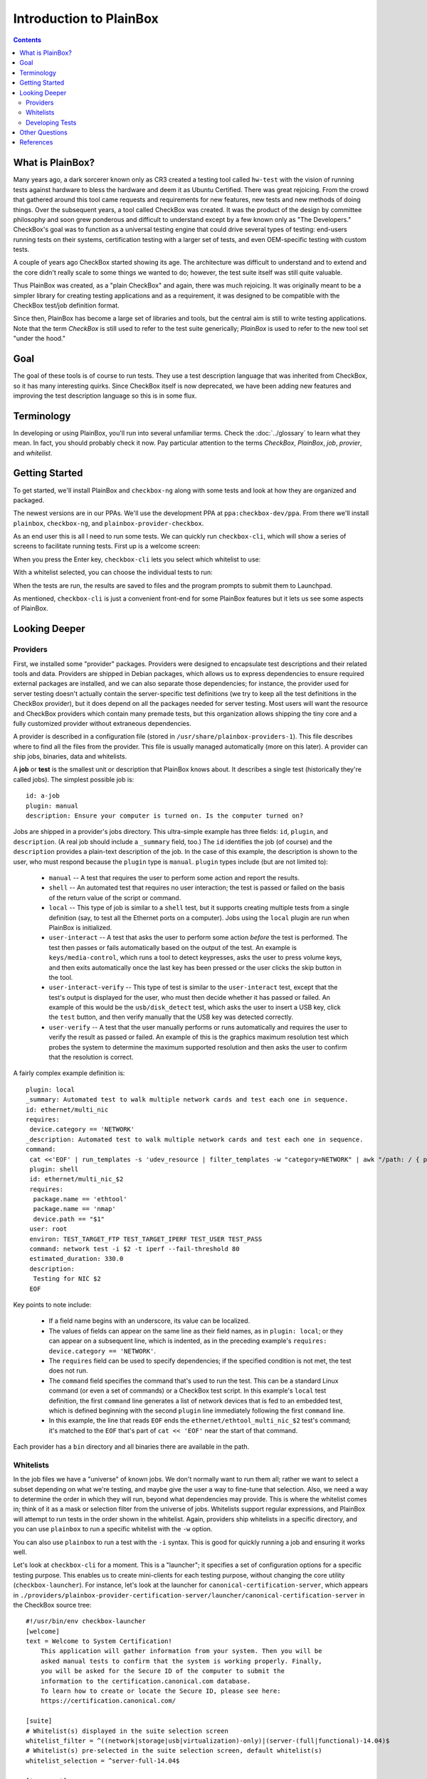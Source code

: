 Introduction to PlainBox
========================

.. contents::

What is PlainBox?
-----------------

Many years ago, a dark sorcerer known only as CR3 created a testing tool
called ``hw-test`` with the vision of running tests against hardware to
bless the hardware and deem it as Ubuntu Certified.  There was great
rejoicing.  From the crowd that gathered around this tool came requests and
requirements for new features, new tests and new methods of doing things. 
Over the subsequent years, a tool called CheckBox was created. It was the
product of the design by committee philosophy and soon grew ponderous and
difficult to understand except by a few known only as "The Developers."
CheckBox's goal was to function as a universal testing engine that could
drive several types of testing: end-users running tests on their systems,
certification testing with a larger set of tests, and even OEM-specific
testing with custom tests.

A couple of years ago CheckBox started showing its age. The architecture
was difficult to understand and to extend and the core didn't really scale
to some things we wanted to do; however, the test suite itself was still
quite valuable.

Thus PlainBox was created, as a "plain CheckBox" and again, there was much
rejoicing. It was originally meant to be a simpler library for creating
testing applications and as a requirement, it was designed to be compatible
with the CheckBox test/job definition format.

Since then, PlainBox has become a large set of libraries and tools, but the
central aim is still to write testing applications. Note that the term
*CheckBox* is still used to refer to the test suite generically; *PlainBox*
is used to refer to the new tool set "under the hood."

Goal
----

The goal of these tools is of course to run tests. They use a test
description language that was inherited from CheckBox, so it has many
interesting quirks. Since CheckBox itself is now deprecated, we have been
adding new features and improving the test description language so this is
in some flux.

Terminology
-----------

In developing or using PlainBox, you'll run into several unfamiliar terms.
Check the :doc:`../glossary` to learn what they mean. In fact, you should
probably check it now. Pay particular attention to the terms *CheckBox*,
*PlainBox*, *job*, *provier*, and *whitelist*.

Getting Started
---------------

To get started, we'll install PlainBox and ``checkbox-ng`` along with some
tests and look at how they are organized and packaged.

The newest versions are in our PPAs. We'll use the development PPA at
``ppa:checkbox-dev/ppa``. From there we'll install ``plainbox``,
``checkbox-ng``, and ``plainbox-provider-checkbox``.

As an end user this is all I need to run some tests. We can quickly run
``checkbox-cli``, which will show a series of screens to facilitate running
tests. First up is a welcome screen:

.. image:: cc1.png
 :height: 178
 :width: 800
 :scale: 100
 :alt: checkbox-cli presents an introductory message before enabling you to
       select tests.

When you press the Enter key, ``checkbox-cli`` lets you select which
whitelist to use:

.. image:: cc2.png
 :height: 343
 :width: 300
 :scale: 100
 :alt: checkbox-cli enables you to select which test suite to run.
 
With a whitelist selected, you can choose the individual tests to run:

.. image:: cc3.png
 :height: 600
 :width: 800
 :scale: 100
 :alt: checkbox-cli enables you to select or de-select specific tests.

When the tests are run, the results are saved to files and the program
prompts to submit them to Launchpad.

As mentioned, ``checkbox-cli`` is just a convenient front-end for some
PlainBox features but it lets us see some aspects of PlainBox.

Looking Deeper
--------------

Providers
`````````

First, we installed some "provider" packages. Providers were designed to
encapsulate test descriptions and their related tools and data. Providers
are shipped in Debian packages, which allows us to express dependencies to
ensure required external packages are installed, and we can also separate
those dependencies; for instance, the provider used for server testing
doesn't actually contain the server-specific test definitions (we try to
keep all the test definitions in the CheckBox provider), but it does depend
on all the packages needed for server testing. Most users will want the
resource and CheckBox providers which contain many premade tests, but this
organization allows shipping the tiny core and a fully customized provider
without extraneous dependencies.

A provider is described in a configuration file (stored in
``/usr/share/plainbox-providers-1``). This file describes where to find all
the files from the provider. This file is usually managed automatically
(more on this later). A provider can ship jobs, binaries, data and
whitelists.

A **job** or **test** is the smallest unit or description that PlainBox
knows about. It describes a single test (historically they're called
jobs). The simplest possible job is::

 id: a-job 
 plugin: manual 
 description: Ensure your computer is turned on. Is the computer turned on?

Jobs are shipped in a provider's jobs directory. This ultra-simple example
has three fields: ``id``, ``plugin``, and ``description``. (A real job
should include a ``_summary`` field, too.) The ``id`` identifies the job
(of course) and the ``description`` provides a plain-text description of
the job. In the case of this example, the description is shown to the user,
who must respond because the ``plugin`` type is ``manual``. ``plugin``
types include (but are not limited to):

 * ``manual`` -- A test that requires the user to perform some action and
   report the results.
 * ``shell`` -- An automated test that requires no user interaction; the
   test is passed or failed on the basis of the return value of the script
   or command.
 * ``local`` -- This type of job is similar to a ``shell`` test, but it
   supports creating multiple tests from a single definition (say, to test
   all the Ethernet ports on a computer). Jobs using the ``local`` plugin
   are run when PlainBox is initialized.
 * ``user-interact`` -- A test that asks the user to perform some action
   *before* the test is performed. The test then passes or fails
   automatically based on the output of the test. An example is
   ``keys/media-control``, which runs a tool to detect keypresses, asks the
   user to press volume keys, and then exits automatically once the last
   key has been pressed or the user clicks the skip button in the tool.
 * ``user-interact-verify`` -- This type of test is similar to the
   ``user-interact`` test, except that the test's output is displayed for
   the user, who must then decide whether it has passed or failed. An
   example of this would be the ``usb/disk_detect`` test, which asks the
   user to insert a USB key, click the ``test`` button, and then verify
   manually that the USB key was detected correctly.
 * ``user-verify`` -- A test that the user manually performs or runs
   automatically and requires the user to verify the result as passed or
   failed.  An example of this is the graphics maximum resolution test
   which probes the system to determine the maximum supported resolution
   and then asks the user to confirm that the resolution is correct.

A fairly complex example definition is::

 plugin: local
 _summary: Automated test to walk multiple network cards and test each one in sequence.
 id: ethernet/multi_nic
 requires:
  device.category == 'NETWORK'
 _description: Automated test to walk multiple network cards and test each one in sequence.
 command:
  cat <<'EOF' | run_templates -s 'udev_resource | filter_templates -w "category=NETWORK" | awk "/path: / { print \$2 }" | xargs -n 1 sh -c "for i in \``ls /sys\$0/net 2>/dev/null\``; do echo \$0 \$i; done"'
  plugin: shell
  id: ethernet/multi_nic_$2
  requires:
   package.name == 'ethtool'
   package.name == 'nmap'
   device.path == "$1"
  user: root
  environ: TEST_TARGET_FTP TEST_TARGET_IPERF TEST_USER TEST_PASS
  command: network test -i $2 -t iperf --fail-threshold 80
  estimated_duration: 330.0
  description:
   Testing for NIC $2
  EOF

Key points to note include:

 * If a field name begins with an underscore, its value can be localized.
 * The values of fields can appear on the same line as their field names,
   as in ``plugin: local``; or they can appear on a subsequent line, which
   is indented, as in the preceding example's ``requires: device.category
   == 'NETWORK'``.
 * The ``requires`` field can be used to specify dependencies; if the
   specified condition is not met, the test does not run.
 * The ``command`` field specifies the command that's used to run the test.
   This can be a standard Linux command (or even a set of commands) or a
   CheckBox test script. In this example's ``local`` test definition, the
   first ``command`` line generates a list of network devices that is fed
   to an embedded test, which is defined beginning with the second
   ``plugin`` line immediately following the first ``command`` line.
 * In this example, the line that reads ``EOF`` ends the
   ``ethernet/ethtool_multi_nic_$2`` test's command; it's matched to the
   ``EOF`` that's part of ``cat << 'EOF'`` near the start of that command.

Each provider has a ``bin`` directory and all binaries there are available
in the path.

Whitelists
``````````

In the job files we have a "universe" of known jobs. We don't normally want
to run them all; rather we want to select a subset depending on what we're
testing, and maybe give the user a way to fine-tune that selection. Also,
we need a way to determine the order in which they will run, beyond what
dependencies may provide. This is where the whitelist comes in; think of it
as a mask or selection filter from the universe of jobs. Whitelists support
regular expressions, and PlainBox will attempt to run tests in the order
shown in the whitelist. Again, providers ship whitelists in a specific
directory, and you can use ``plainbox`` to run a specific whitelist with
the ``-w`` option.

You can also use ``plainbox`` to run a test with the ``-i`` syntax. This is
good for quickly running a job and ensuring it works well.

Let's look at ``checkbox-cli`` for a moment. This is a "launcher"; it
specifies a set of configuration options for a specific testing purpose.
This enables us to create mini-clients for each testing purpose, without
changing the core utility (``checkbox-launcher``). For instance, let's look
at the launcher for ``canonical-certification-server``, which appears in
``./providers/plainbox-provider-certification-server/launcher/canonical-certification-server``
in the CheckBox source tree::

 #!/usr/bin/env checkbox-launcher
 [welcome]
 text = Welcome to System Certification!
     This application will gather information from your system. Then you will be
     asked manual tests to confirm that the system is working properly. Finally,
     you will be asked for the Secure ID of the computer to submit the
     information to the certification.canonical.com database.
     To learn how to create or locate the Secure ID, please see here:
     https://certification.canonical.com/

 [suite]
 # Whitelist(s) displayed in the suite selection screen
 whitelist_filter = ^((network|storage|usb|virtualization)-only)|(server-(full|functional)-14.04)$
 # Whitelist(s) pre-selected in the suite selection screen, default whitelist(s)
 whitelist_selection = ^server-full-14.04$

 [transport]
 submit_to = certification

 [config]
 config_filename = canonical-certification.conf

A launcher such as this sets up an environment that includes introductory
text to be shown to users, a filter to determine what whitelists to present
as options, information on where to (optionally) submit results, and a
configuration filename. This allows each provider to ship a launcher or
binary with which to launch its relevant tests.

Developing Tests
````````````````

One way to deliver tests via PlainBox is to start your own provider. To
learn how to do that, see the :ref:`tutorial`.

In other cases you want to add tests to the main CheckBox repository (which
is also what we recommend to keep tests centralized, unless they're so
purpose-specific that this makes no sense).

This is a bit easier because the provider in question already exists. So
let's get started by branching a copy of ``lp:checkbox``. In brief, you
should change to your software development directory and type ``bzr branch
lp:checkbox my-branch`` to create a copy of the ``checkbox`` Launchpad
project in the ``my-branch`` subdirectory. You can then edit the files in
that subdirectory, upload the results to your own Launchpad account, and
request a merge.

To begin, consider the files and subdirectories in the main CheckBox
development directory (``my-branch`` if you used the preceding ``bzr``
command without change):

 * ``checkbox-gui`` -- CheckBox GUI components, used in desktop/laptop
   testing
 * ``checkbox-ng`` -- The PlainBox-based version of CheckBox
 * ``checkbox-support`` -- Support code for many providers
 * ``checkbox-touch`` -- A CheckBox frontend optimized for touch/tablet
   devices
 * ``mk-venv`` -- A symbolic link to a script used to set up an environment
   for testing CheckBox
 * ``plainbox`` -- A Python3 library and development tools at the heart of
   PlainBox
 * ``plainbox-client`` -- Unfinished Python3 interface for CheckBox
 * ``providers`` -- Provider definitions, including test scripts
 * ``README.md`` -- A file describing the contents of the subdirectory in
   greater detail
 * ``setup.py`` -- A setup script
 * ``support`` -- Support code that's not released
 * ``tarmac-verify`` -- A support script
 * ``test-in-lxc.sh`` -- A support script for testing in an LXC
 * ``test-in-vagrant.sh`` -- A support script for testing with Vagrant
 * ``test-with-coverage`` -- A link to a support script for testing with
   coverage
 * ``Vagrantfile`` -- A Vagrant configuration file

Let's say I want to write a test to ensure that the ubuntu user exists in
``/etc/passwd``. You need to remove any existing CheckBox provider
packages, lest they interfere with your new or modified tests. The
``setup.py`` script will set up a PlainBox development environment for you.

We can write a simple job here, then add a requirement, perhaps a
dependency, then a script in the directory. Note that scripts can be
anything that's executable, we usually prefer either shell or Python but
anything goes.

PlainBox will supply two environment variables, ``PLAINBOX_PROVIDER_DATA``
and ``SHARE``, we usually try to use them in the job description only, not
in the scripts, to keep the scripts PlainBox-agnostic if possible.

Once the test is running correctly, we can create a whitelist with a few
tests and name it.

Once we get everything running correctly we can prepare and propose a merge
request using ``bzr`` as usual.

Other Questions
---------------

 **What Python modules are useful?**
  I usually Google for the description of the problem I'm trying to solve,
  and/or peruse the Python documentation in my spare time. I recommend the
  *Dive Into Python* books if you have experience with another language, as
  they are very focused on how to translate what you know into Python. This
  applies also to Pythonisms like iterators, comprehensions, and
  dictionaries which are quite versatile, and others. Again, the *Dive*
  books will show you how these work.

 **Are there other tools to use?**
  ``flake8`` or ``pyflakes``, it's always a good idea to run this  if you
  wrote a Python script, to ensure consistent syntax. ``manage.py
  validate`` and ``plainbox dev analyze`` are also good tools to know
  about.

 **Is there a preferred editor for Python programming?**
  I don't really know of a good editor/IDE that will provide a lot of help
  when developing Python, as I usually prefer a minimalistic editor. I'm
  partial to ``vim`` as it has syntax coloring, decent formatting
  assistance, can interface with ``git`` and ``pyflakes`` and is just
  really fast. We even have a plugin for PlainBox job files. Another good
  option if you're not married to an editor is sublime text, Zygmunt has
  been happy with it and it seems easy to extend, plus it's very
  nice-looking. A recent survey identified Kate as a good alterntive. The
  same survey identified ``gedit`` as *not* a good alternative so I'd avoid
  that one. Finally if you're into cloud, ``cloud9.io`` may be an option
  although we don't have a specific PlainBox development setup for it.

References
----------

 :doc:`Reference on PlainBox test authoring <index>`

 :doc:`jobs`

 :doc:`PlainBox provider template <provider-template>`

 :doc:`Provider and job writing tutorial <tutorial>`

 :doc:`../dev/intro`

 :doc:`What resources are and how they work <../dev/resources>`

 :doc:`Man pages on special variables available to jobs <../manpages/PLAINBOX_SESSION_SHARE>`

 :doc:`All the manpages <../manpages/index>`

 `The CheckBox stack diagram`_

.. _The CheckBox stack diagram:
   http://checkbox.readthedocs.org/en/latest/stack.html

 `Old CheckBox documentation for nostalgia`_

.. _Old CheckBox documentation for nostalgia:
   https://wiki.ubuntu.com/Testing/Automation/CheckBox

 `Usual Python modules`_

.. _Usual Python modules: https://docs.python.org/3.3/

 `Document on upcoming template units feature`_

.. _Document on upcoming template units feature:
   http://bazaar.launchpad.net/~checkbox-dev/checkbox/trunk/view/head:/plainbox/docs/manpages/plainbox-template-units.rst

 `A quick introduction to Bazaar and bzr`_

.. _A quick introduction to Bazaar and bzr:
   http://doc.bazaar.canonical.com/bzr.dev/en/mini-tutorial/

 `A tool to use git locally but be able to pull/push from Launchpad`_

.. _A tool to use git locally but be able to pull/push from Launchpad: http://zyga.github.io/git-lp/

 `A video on using git with Launchpad`_

.. _A video on using git with Launchpad:
   https://plus.google.com/115602646184989903283/posts/RCepekrA5gu

 `A video on how to set up Sublime Text for PlainBox development`_

.. _A video on how to set up Sublime Text for PlainBox development:
   https://www.youtube.com/watch?v=mrfyAgDg4ME&list=UURGrmUhQo5P9hTbVskIIjoQ

 `CheckBox(ng) documentation home`_

.. _CheckBox(ng) documentation home: http://checkbox.readthedocs.org
